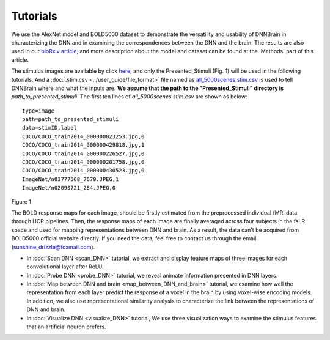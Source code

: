 Tutorials
=========

We use the AlexNet model and BOLD5000 dataset to demonstrate the versatility and usability of DNNBrain in characterizing the DNN and in
examining the correspondences between the DNN and the brain. The results are also used in our `bioRxiv article <https://www.biorxiv.org/content/10.1101/2020.07.05.188847v1>`__, and more description about the model and dataset can be found at the 'Methods' part of this article.

The stimulus images are available by click `here <https://www.dropbox.com/s/5ie18t4rjjvsl47/BOLD5000_Stimuli.zip?dl=1>`__, and only the Presented_Stimuli (Fig. 1) will be used in the following tutorials. And a :doc:`.stim.csv <../user_guide/file_format>` file named as `all_5000scenes.stim.csv <TBD>`__ is used to tell DNNBrain where and what the inputs are. **We assume that the path to the "Presented_Stimuli" directory is** *path_to_presented_stimuli*. The first ten lines of *all_5000scenes.stim.csv* are shown as below:

::
   
   type=image
   path=path_to_presented_stimuli
   data=stimID,label
   COCO/COCO_train2014_000000023253.jpg,0
   COCO/COCO_train2014_000000429818.jpg,1
   COCO/COCO_train2014_000000226527.jpg,0
   COCO/COCO_train2014_000000201758.jpg,0
   COCO/COCO_train2014_000000430523.jpg,0
   ImageNet/n03777568_7670.JPEG,1
   ImageNet/n02090721_284.JPEG,0

.. raw:: html

   <center>

.. image:: ../img/tutorial/stimulus_dir_tree.png
Figure 1

.. raw:: html

   </center>

The BOLD response maps for each image, should be firstly estimated from the preprocessed individual fMRI data through HCP pipelines. Then, the response maps of each image are finally averaged across four subjects in the fsLR space and used for mapping representations between DNN and brain. As a result, the data can't be acquired from BOLD5000 official website directly. If you need the data, feel free to contact us through the email (sunshine_drizzle@foxmail.com).

- In :doc:`Scan DNN <scan_DNN>` tutorial, we extract and display feature maps of three images for each convolutional layer after ReLU.

- In :doc:`Probe DNN <probe_DNN>` tutorial, we reveal animate information presented in DNN layers.

- In :doc:`Map between DNN and brain <map_between_DNN_and_brain>` tutorial, we examine how well the representation from each layer predict the response of a voxel in the brain by using voxel-wise encoding models. In addition, we also use representational similarity analysis to characterize the link between the representations of DNN and brain.

- In :doc:`Visualize DNN <visualize_DNN>` tutorial, We use three visualization ways to examine the stimulus features that an artificial neuron prefers.
